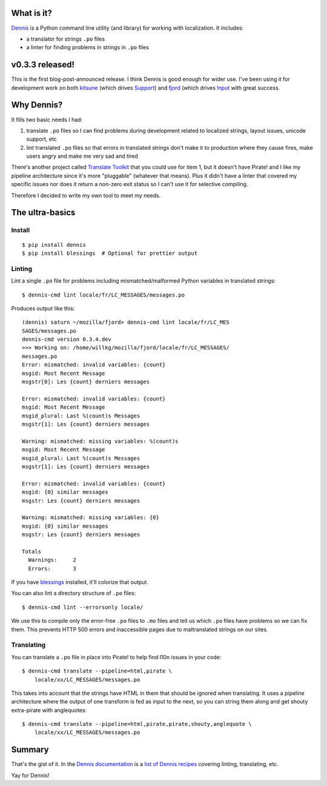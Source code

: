 .. title: Dennis v0.3.3 released!
.. slug: dennis_0_3_3
.. date: 2013-07-29 10:44
.. tags: python, dev, dennis


What is it?
===========

`Dennis <https://github.com/willkg/dennis>`_ is a Python command line
utility (and library) for working with localization. It includes:

* a translator for strings ``.po`` files

* a linter for finding problems in strings in ``.po`` files


v0.3.3 released!
================

This is the first blog-post-announced release. I think Dennis is good
enough for wider use. I've been using it for development work on both
`kitsune <https://github.com/mozilla/kitsune>`_ (which drives `Support
<https://support.mozilla.org>`_) and `fjord
<https://github.com/mozilla/fjord>`_ (which drives `Input
<https://input.mozilla.org>`_ with great success.


Why Dennis?
===========

It fills two basic needs I had:

1. translate ``.po`` files so I can find problems during development
   related to localized strings, layout issues, unicode support, etc

2. lint translated ``.po`` files so that errors in translated strings
   don't make it to production where they cause fires, make users
   angry and make me very sad and tired

There's another project called `Translate Toolkit
<http://docs.translatehouse.org/projects/translate-toolkit/en/latest/index.html>`_
that you could use for item 1, but it doesn't have Pirate! and I like
my pipeline architecture since it's more "pluggable" (whatever that
means). Plus it didn't have a linter that covered my specific issues
nor does it return a non-zero exit status so I can't use it for
selective compiling.

Therefore I decided to write my own tool to meet my needs.


The ultra-basics
================

Install
-------

::

    $ pip install dennis
    $ pip install blessings  # Optional for prettier output


Linting
-------

Lint a single ``.po`` file for problems including mismatched/malformed
Python variables in translated strings::

    $ dennis-cmd lint locale/fr/LC_MESSAGES/messages.po


Produces output like this::

    (dennis) saturn ~/mozilla/fjord> dennis-cmd lint locale/fr/LC_MES
    SAGES/messages.po
    dennis-cmd version 0.3.4.dev
    >>> Working on: /home/willkg/mozilla/fjord/locale/fr/LC_MESSAGES/
    messages.po
    Error: mismatched: invalid variables: {count}
    msgid: Most Recent Message
    msgstr[0]: Les {count} derniers messages

    Error: mismatched: invalid variables: {count}
    msgid: Most Recent Message
    msgid_plural: Last %(count)s Messages
    msgstr[1]: Les {count} derniers messages

    Warning: mismatched: missing variables: %(count)s
    msgid: Most Recent Message
    msgid_plural: Last %(count)s Messages
    msgstr[1]: Les {count} derniers messages

    Error: mismatched: invalid variables: {count}
    msgid: {0} similar messages
    msgstr: Les {count} derniers messages

    Warning: mismatched: missing variables: {0}
    msgid: {0} similar messages
    msgstr: Les {count} derniers messages

    Totals
      Warnings:     2
      Errors:       3


If you have `blessings <https://pypi.python.org/pypi/blessings/>`_
installed, it'll colorize that output.


You can also lint a directory structure of ``.po`` files::

    $ dennis-cmd lint --errorsonly locale/


We use this to compile only the error-free ``.po`` files to ``.mo`` files and
tell us which ``.po`` files have problems so we can fix them. This prevents
HTTP 500 errors and inaccessible pages due to maltranslated strings on our
sites.


Translating
-----------

You can translate a ``.po`` file in place into Pirate! to help find
l10n issues in your code::

    $ dennis-cmd translate --pipeline=html,pirate \
        locale/xx/LC_MESSAGES/messages.po


This takes into account that the strings have HTML in them that should
be ignored when translating. It uses a pipeline architecture where the
output of one transform is fed as input to the next, so you can string
them along and get shouty extra-pirate with anglequotes::

    $ dennis-cmd translate --pipeline=html,pirate,pirate,shouty,anglequote \
        locale/xx/LC_MESSAGES/messages.po


Summary
=======

That's the gist of it. In the `Dennis documentation
<https://dennis.rtfd.org>`_ is a `list of Dennis recipes
<http://dennis.readthedocs.org/en/latest/recipes.html>`_ covering
linting, translating, etc.

Yay for Dennis!
